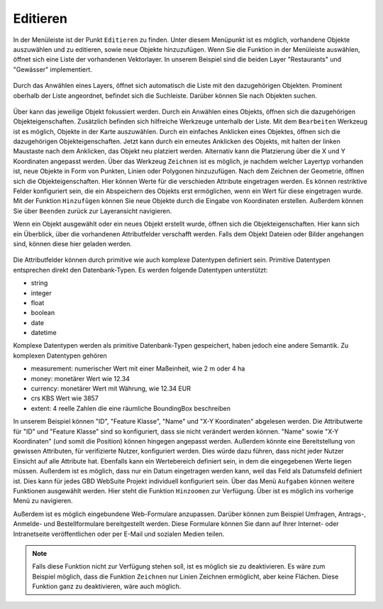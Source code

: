 .. _editing:

Editieren
=========

In der Menüleiste |menu| ist der Punkt |edit| ``Editieren`` zu finden.
Unter diesem Menüpunkt ist es möglich, vorhandene Objekte auszuwählen und zu editieren, sowie neue Objekte hinzuzufügen.
Wenn Sie die Funktion in der Menüleiste auswählen, öffnet sich eine Liste der vorhandenen Vektorlayer.
In unserem Beispiel sind die beiden Layer "Restaurants" und "Gewässer" implementiert.

.. figure:: ../../../screenshots/de/client-user/editing_1.png
 :align: center

Durch das Anwählen eines Layers, öffnet sich automatisch die Liste mit den dazugehörigen Objekten.
Prominent oberhalb der Liste angeordnet, befindet sich die Suchleiste.
Darüber können Sie nach Objekten suchen.

.. figure:: ../../../screenshots/de/client-user/editing_2.png
 :align: center

Über |fokus| kann das jeweilige Objekt fokussiert werden.
Durch ein Anwählen eines Objekts, öffnen sich die dazugehörigen Objekteigenschaften.
Zusätzlich befinden sich hilfreiche Werkzeuge unterhalb der Liste.
Mit dem |select_editing| ``Bearbeiten`` Werkzeug ist es möglich, Objekte in der Karte auszuwählen.
Durch ein einfaches Anklicken eines Objektes, öffnen sich die dazugehörigen Objekteigenschaften.
Jetzt kann durch ein erneutes Anklicken des Objekts, mit halten der linken Maustaste nach dem Anklicken, das Objekt neu platziert werden.
Alternativ kann die Platzierung über die X und Y Koordinaten angepasst werden.
Über das Werkzeug |new_editing| ``Zeichnen`` ist es möglich, je nachdem welcher Layertyp vorhanden ist, neue Objekte in Form von Punkten, Linien oder Polygonen hinzuzufügen.
Nach dem Zeichnen der Geometrie, öffnen sich die Objekteigenschaften. Hier können Werte für die verschieden Attribute eingetragen werden.
Es können restriktive Felder konfiguriert sein, die ein Abspeichern des Objekts erst ermöglichen, wenn ein Wert für diese eingetragen wurde.
Mit der Funktion |add| ``Hinzufügen`` können Sie neue Objekte durch die Eingabe von Koordinaten erstellen.
Außerdem können Sie über |cancel| ``Beenden`` zurück zur Layeransicht navigieren.

Wenn ein Objekt ausgewählt oder ein neues Objekt erstellt wurde, öffnen sich die Objekteigenschaften.
Hier kann sich ein Überblick, über die vorhandenen Attributfelder verschafft werden.
Falls dem Objekt Dateien oder Bilder angehangen sind, können diese hier geladen werden.

.. figure:: ../../../screenshots/de/client-user/editing_3.png
  :align: center

Die Attributfelder können durch primitive wie auch komplexe Datentypen definiert sein.
Primitive Datentypen entsprechen direkt den Datenbank-Typen. Es werden folgende Datentypen unterstützt:

* string
* integer
* float
* boolean
* date
* datetime

Komplexe Datentypen werden als primitive Datenbank-Typen gespeichert, haben jedoch eine andere Semantik. Zu komplexen Datentypen gehören

* measurement: numerischer Wert mit einer Maßeinheit, wie 2 m oder 4 ha
* money: monetärer Wert wie 12.34
* currency: monetärer Wert mit Währung, wie 12.34 EUR
* crs KBS Wert wie 3857
* extent: 4 reelle Zahlen die eine räumliche BoundingBox beschreiben

In unserem Beispiel können "ID", "Feature Klasse", "Name" und "X-Y Koordinaten" abgelesen werden.
Die Attributwerte für "ID" und "Feature Klasse" sind so konfiguriert, dass sie nicht verändert werden können.
"Name" sowie "X-Y Koordinaten" (und somit die Position) können hingegen angepasst werden.
Außerdem könnte eine Bereitstellung von gewissen Attributen, für verifizierte Nutzer, konfiguriert werden.
Dies würde dazu führen, dass nicht jeder Nutzer Einsicht auf alle Attribute hat.
Ebenfalls kann ein Wertebereich definiert sein, in dem die eingegebenen Werte liegen müssen.
Außerdem ist es möglich, dass nur ein Datum eingetragen werden kann, weil das Feld als Datumsfeld definiert ist.
Dies kann für jedes GBD WebSuite Projekt individuell konfiguriert sein. Über das Menü |settings| ``Aufgaben`` können weitere Funktionen ausgewählt werden.
Hier steht die Funktion ``Hinzoomen`` zur Verfügung. Über |cancel| ist es möglich ins vorherige Menü zu navigieren.

Außerdem ist es möglich eingebundene Web-Formulare anzupassen.
Darüber können zum Beispiel Umfragen, Antrags-, Anmelde- und Bestellformulare bereitgestellt werden.
Diese Formulare können Sie dann auf Ihrer Internet- oder Intranetseite veröffentlichen oder per E-Mail und sozialen Medien teilen.

.. note::
 Falls diese Funktion nicht zur Verfügung stehen soll, ist es möglich sie zu deaktivieren.
 Es wäre zum Beispiel möglich, dass die Funktion ``Zeichnen`` nur Linien Zeichnen ermöglicht, aber keine Flächen.
 Diese Funktion ganz zu deaktivieren, wäre auch möglich.

 .. |add| image:: ../../../images/sharp-control_point-24px.svg
   :width: 30em
 .. |menu| image:: ../../../images/baseline-menu-24px.svg
   :width: 30em
 .. |edit| image:: ../../../images/sharp-edit-24px.svg
   :width: 30em
 .. |select_editing| image:: ../../../images/cursor.svg
   :width: 30em
 .. |new_editing| image:: ../../../images/draw_black_24dp.svg
   :width: 30em
 .. |delete_editing| image:: ../../../images/baseline-delete-24px.svg
   :width: 30em
 .. |cancel| image:: ../../../images/baseline-close-24px.svg
   :width: 30em
 .. |fokus| image:: ../../../images/sharp-center_focus_weak-24px.svg
   :width: 30em
 .. |settings| image:: ../../../images/round-settings-24px.svg
   :width: 30em
